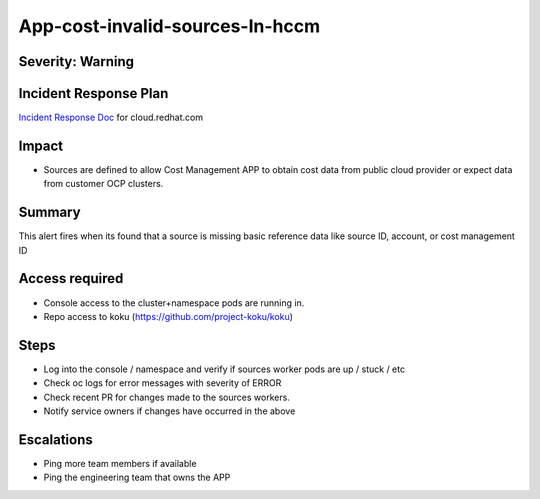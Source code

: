 App-cost-invalid-sources-In-hccm
=======================================

Severity: Warning
-----------------

Incident Response Plan
----------------------

`Incident Response Doc`_ for cloud.redhat.com

Impact
------

-  Sources are defined to allow Cost Management APP to obtain cost data from public cloud provider or expect data from customer OCP clusters.

Summary
-------

This alert fires when its found that a source is missing basic reference data like source ID, account, or cost management ID 

Access required
---------------

-  Console access to the cluster+namespace pods are running in.
-  Repo access to koku (https://github.com/project-koku/koku)

Steps
-----

-  Log into the console / namespace and verify if sources worker pods are up / stuck / etc
-  Check oc logs for error messages with severity of ERROR
-  Check recent PR for changes made to the sources workers.
-  Notify service owners if changes have occurred in the above

Escalations
-----------

-  Ping more team members if available
-  Ping the engineering team that owns the APP

.. _Incident Response Doc: https://docs.google.com/document/d/1ztiNN7PiAsbr0GUSKjiLiS1_TGVpw7nd_OFWMskWD8w/edit?usp=sharing
